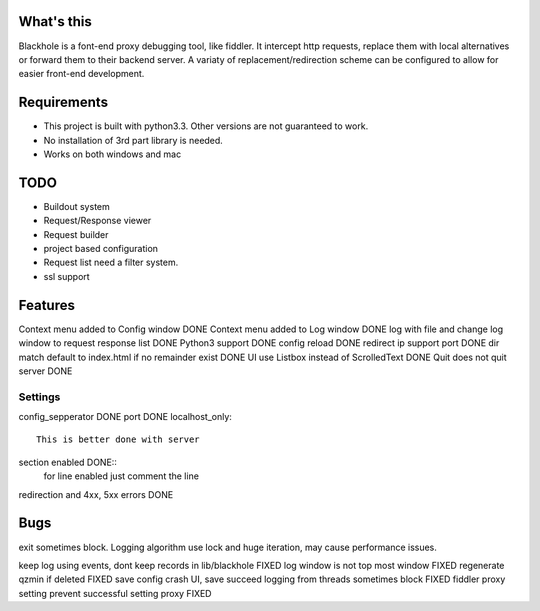 What's this
===========
Blackhole is a font-end proxy debugging tool, like fiddler. It intercept http requests, replace them with local alternatives or forward them to their backend server. A variaty of replacement/redirection scheme can be configured to allow for easier front-end development.

Requirements
============

- This project is built with python3.3. Other versions are not guaranteed to work.
- No installation of 3rd part library is needed.
- Works on both windows and mac


TODO
====
- Buildout system
- Request/Response viewer
- Request builder
- project based configuration
- Request list need a filter system.
- ssl support

Features
========
Context menu added to Config window DONE
Context menu added to Log window    DONE
log with file and change log window to request response list    DONE
Python3 support		DONE
config reload	DONE
redirect ip support port	DONE
dir match default to index.html if no remainder exist	DONE
UI use Listbox instead of ScrolledText	DONE
Quit does not quit server	DONE


Settings
--------

config_sepperator	DONE
port                DONE
localhost_only::
    This is better done with server
section enabled     DONE::
    for line enabled just comment the line

redirection and 4xx, 5xx errors DONE


Bugs
====
exit sometimes block.
Logging algorithm use lock and huge iteration, may cause performance issues.

keep log using events, dont keep records in lib/blackhole   FIXED
log window is not top most window   FIXED
regenerate qzmin if deleted     FIXED
save config crash UI, save succeed
logging from threads sometimes block    FIXED
fiddler proxy setting prevent successful setting proxy	FIXED

